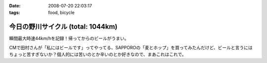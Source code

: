 :date: 2008-07-20 22:03:17
:tags: food, bicycle

=============================================
今日の野川サイクル (total: 1044km)
=============================================

瞬間最大時速44km/hを記録！帰ってからのビールがうまい。

CMで田村さんが「私にはビールです」ってやってる、SAPPOROの「麦とホップ」を買ってみたんだけど、ビールと言うにはちょっと苦すぎないか？個人的には苦いのとか辛いのとか好きなので、まあこれはこれで。

.. :extend type: text/html
.. :extend:



.. :comments:
.. :comment id: 2008-07-20.2516380943
.. :title: Re:今日の野川サイクル 1044km
.. :author: Anonymous User
.. :date: 2008-07-20 23:14:12
.. :email: 
.. :url: 
.. :body:
.. 1044にしかみえないけど、104.4でつか？
.. 
.. :comments:
.. :comment id: 2008-07-21.6264791016
.. :title: Re:今日の野川サイクル 1044km
.. :author: しみずかわ
.. :date: 2008-07-21 03:03:53
.. :email: 
.. :url: 
.. :body:
.. これまでの合計が1044でつ。紛らわしいんでタイトル修正。
.. 
